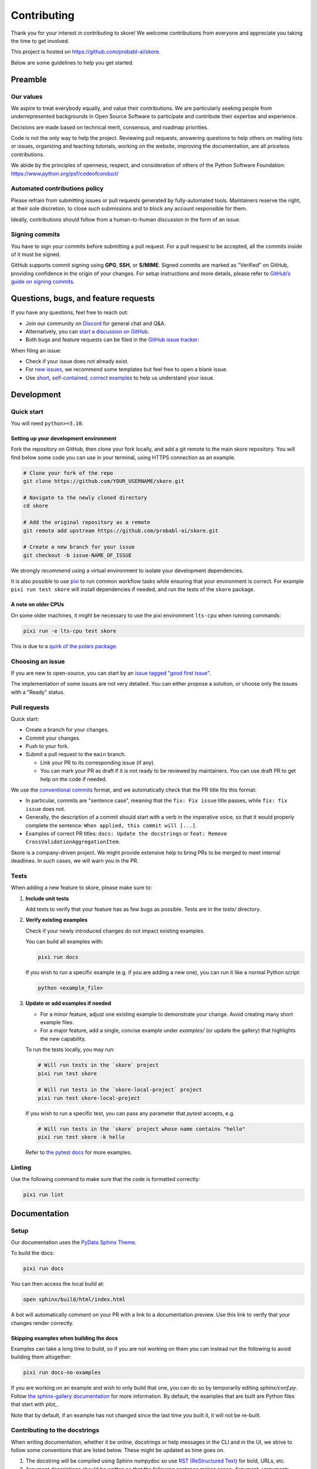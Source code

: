 .. _contributing:

============
Contributing
============

Thank you for your interest in contributing to skore! We welcome contributions from
everyone and appreciate you taking the time to get involved.

This project is hosted on https://github.com/probabl-ai/skore.

Below are some guidelines to help you get started.

Preamble
=========

Our values
-----------

We aspire to treat everybody equally, and value their contributions.
We are particularly seeking people from underrepresented backgrounds in Open Source Software to participate and contribute their expertise and experience.

Decisions are made based on technical merit, consensus, and roadmap priorities.

Code is not the only way to help the project. Reviewing pull requests, answering questions to help others on mailing lists or issues, organizing and teaching tutorials, working on the website, improving the documentation, are all priceless contributions.

We abide by the principles of openness, respect, and consideration of others of the Python Software Foundation: https://www.python.org/psf/codeofconduct/

Automated contributions policy
------------------------------

Please refrain from submitting issues or pull requests generated by fully-automated tools. Maintainers reserve the right, at their sole discretion, to close such submissions and to block any account responsible for them.

Ideally, contributions should follow from a human-to-human discussion in the form of an issue.

Signing commits
---------------

You have to sign your commits before submitting a pull request.
For a pull request to be accepted, all the commits inside of it must be signed.

GitHub supports commit signing using **GPG**, **SSH**, or **S/MIME**. Signed commits are marked as "Verified" on GitHub, providing confidence in the origin of your changes.
For setup instructions and more details, please refer to `GitHub’s guide on signing commits <https://docs.github.com/en/authentication/managing-commit-signature-verification/signing-commits>`_.

Questions, bugs, and feature requests
=====================================

If you have any questions, feel free to reach out:

* Join our community on `Discord <https://discord.gg/scBZerAGwW>`_ for general chat and Q&A.
* Alternatively, you can `start a discussion on GitHub <https://github.com/probabl-ai/skore/discussions>`_.
* Both bugs and feature requests can be filed in the `GitHub issue tracker <https://github.com/probabl-ai/skore/issues>`_:

When filing an issue:

* Check if your issue does not already exist.
* For `new issues <https://github.com/probabl-ai/skore/issues/new/choose>`_, we recommend some templates but feel free to open a blank issue.
* Use `short, self-contained, correct examples <http://sscce.org/>`_ to help us understand your issue.

Development
===========

Quick start
-----------

You will need ``python>=3.10``.

Setting up your development environment
^^^^^^^^^^^^^^^^^^^^^^^^^^^^^^^^^^^^^^^

Fork the repository on GitHub, then clone your fork locally, and add a git remote to the main skore repository.
You will find below some code you can use in your terminal, using HTTPS connection as an example.

.. code-block:: bash

    # Clone your fork of the repo
    git clone https://github.com/YOUR_USERNAME/skore.git

    # Navigate to the newly cloned directory
    cd skore

    # Add the original repository as a remote
    git remote add upstream https://github.com/probabl-ai/skore.git

    # Create a new branch for your issue
    git checkout -b issue-NAME_OF_ISSUE

We strongly recommend using a virtual environment to isolate your development dependencies.

It is also possible to use `pixi <https://pixi.sh/>`_ to run common workflow tasks while ensuring that your environment is correct. For example ``pixi run test skore`` will install dependencies if needed, and run the tests of the ``skore`` package.

A note on older CPUs
^^^^^^^^^^^^^^^^^^^^

On some older machines, it might be necessary to use the pixi environment ``lts-cpu`` when running commands:

.. code-block:: bash

    pixi run -e lts-cpu test skore

This is due to a `quirk of the polars package <https://github.com/pola-rs/polars#legacy>`_.

Choosing an issue
-----------------

If you are new to open-source, you can start by an `issue tagged "good first issue" <https://github.com/probabl-ai/skore/issues?q=is%3Aissue%20state%3Aopen%20label%3A%22good%20first%20issue%22>`_.

The implementation of some issues are not very detailed. You can either propose a solution, or choose only the issues with a "Ready" status.

Pull requests
-------------

Quick start:

-   Create a branch for your changes.

-   Commit your changes.

-   Push to your fork.

-   Submit a pull request to the ``main`` branch.

    -   Link your PR to its corresponding issue (if any).

    -   You can mark your PR as draft if it is not ready to be reviewed by maintainers. You can use draft PR to get help on the code if needed.

We use the `conventional commits <https://www.conventionalcommits.org/en/v1.0.0/#summary>`_ format, and we automatically check that the PR title fits this format:

- In particular, commits are "sentence case", meaning that the ``fix: Fix issue`` title passes, while ``fix: fix issue`` does not.
- Generally, the description of a commit should start with a verb in the imperative voice, so that it would properly complete the sentence: ``When applied, this commit will [...]``.
- Examples of correct PR titles: ``docs: Update the docstrings`` or ``feat: Remove CrossValidationAggregationItem``.

Skore is a company-driven project. We might provide extensive help to bring PRs to be merged to meet internal deadlines. In such cases, we will warn you in the PR.

Tests
-----

When adding a new feature to skore, please make sure to:

#.  **Include unit tests**

    Add tests to verify that your feature has as few bugs as possible. Tests are in the `tests/` directory.

#.  **Verify existing examples**

    Check if your newly introduced changes do not impact existing examples.

    You can build all examples with:

    .. code-block:: bash

        pixi run docs

    If you wish to run a specific example (e.g. if you are adding a new one), you can run it like a normal Python script:

    .. code-block:: bash

        python <example_file>

#.  **Update or add examples if needed**

    -   For a minor feature, adjust one existing example to demonstrate your change.
        Avoid creating many short example files.

    -   For a major feature, add a single, concise example under `examples/` (or update
        the gallery) that highlights the new capability.

    To run the tests locally, you may run:

    .. code-block:: bash

        # Will run tests in the `skore` project
        pixi run test skore

        # Will run tests in the `skore-local-project` project
        pixi run test skore-local-project

    If you wish to run a specific test, you can pass any parameter that `pytest` accepts, e.g.

    .. code-block:: bash

        # Will run tests in the `skore` project whose name contains "hello"
        pixi run test skore -k hello

    Refer to `the pytest docs <https://docs.pytest.org/en/stable/how-to/usage.html#how-to-invoke-pytest>`_ for more examples.

Linting
-------

Use the following command to make sure that the code is formatted correctly:

.. code-block:: bash

    pixi run lint


Documentation
=============

Setup
-----

Our documentation uses the `PyData Sphinx Theme <https://pydata-sphinx-theme.readthedocs.io/>`_.

To build the docs:

.. code-block:: bash

    pixi run docs

You can then access the local build at:

.. code-block:: bash

    open sphinx/build/html/index.html

A bot will automatically comment on your PR with a link to a documentation preview. Use this link to verify that your changes render correctly.

Skipping examples when building the docs
^^^^^^^^^^^^^^^^^^^^^^^^^^^^^^^^^^^^^^^^

Examples can take a long time to build, so if you are not working on them you can instead run the following to avoid building them altogether:

.. code-block:: bash

    pixi run docs-no-examples

If you are working on an example and wish to only build that one, you can do so by temporarily editing `sphinx/conf.py`.
Follow `the sphinx-gallery documentation <https://sphinx-gallery.github.io/stable/configuration.html#parsing-and-executing-examples-via-matching-patterns>`_ for more information.
By default, the examples that are built are Python files that start with `plot_`.

Note that by default, if an example has not changed since the last time you built it, it will not be re-built.

Contributing to the docstrings
------------------------------

When writing documentation, whether it be online, docstrings or help messages in the CLI and in the UI, we strive to follow some conventions that are listed below. These might be updated as time goes on.

#. The docstring will be compiled using Sphinx numpydoc so use `RST (ReStructured Text) <https://docs.open-mpi.org/en/v5.0.x/developers/rst-for-markdown-expats.html>`_ for bold, URLs, etc.
#. Argument descriptions should be written so that the following sentence makes sense: `Argument <argument> designates <argument description>`
#. Argument descriptions start with lower case, and do not end with a period or other punctuation
#. Argument descriptions start with "the" where relevant, and "whether" for booleans
#. Text is written in US English (use "visualize" rather than "visualise")
#. In the CLI, positional arguments are written in snake case (``snake_case``), keyword arguments in kebab case (``kebab-case``)
#. When there is a default argument, it should be shown in the help message, typically with ``(default: <default value>)`` at the end of the message
#. Use clear, concise language (e.g. that can be understood by non-native English speakers)

Contributing to the examples
----------------------------

The examples are stored in the `examples` folder:

- They are organized in subcategories.
- They should be written in a python script (`.py`), with cells marked by `# %%`, to separate code cells and markdown cells, as they will be rendered as notebooks (`.ipynb`).
- The file should start with a docstring giving the example title.
- No example should require to have large files stored in this repository. For example, no dataset should be stored, it should be downloaded in the script.
- When built (using `make html` for example), these examples will automatically be converted into RST files in the `sphinx/auto_examples` subfolder. This subfolder is listed in the gitignore and cannot be pushed.
- If you are visualizing the examples on the online documentation and notice some typos or things that could be improved, make sure that you are viewing the `dev` version of the documentation which is the latest version (e.g. check that the typo has not already been solved for example).
- New examples should use datasets that are sufficiently interesting yet reasonably sized (avoid synthetic datasets with near-perfect scores). As examples are executed during the documentation build, their runtime must remain short (ideally under a few minutes).

Guidelines for creating effective examples:

1. **Types of examples**:
   - **Doctests**: Use these in API documentation for demonstrating simple usage patterns.
   - **User guide examples**: Create comprehensive examples that demonstrate functionality in real-world contexts.

2. **Small features**: For minor features, for instance when extending existing assets or easying a supported use-case, don't create standalone examples. Instead, incorporate these into existing relevant documentation where they make sense contextually.

3. **Example content**: Focus on demonstrating the core concept rather than exhaustively listing all possible arguments. Show the global idea of how to use the feature effectively.

4. **Dataset selection**:
   - Use meaningful, realistic datasets (not synthetic data with artificially high scores)
   - Ensure examples execute efficiently (under a few minutes)
   - Prefer built-in or easily downloadable datasets
   - If downloading data, include clear code for this process

Contributing to the README
--------------------------

The `README.md` file can be modified and is part of the documentation (although it is not included in the online documentation).
This file is used to be presented on `PyPI <https://pypi.org/project/skore/#description>`_.

Signing Commits
---------------

You must sign your commits before submitting a pull request.
For a pull request to be accepted, all the commits inside of it must be signed.

To sign your commits:

.. code-block:: bash

    git commit -S -m "Your commit message"

If you haven't set up commit signing yet, GitHub supports signing using **GPG**, **SSH**, or **S/MIME**. Signed commits are marked as "Verified" on GitHub, providing confidence in the origin of your changes.
For setup instructions and more details, please refer to `GitHub's guide on signing commits <https://docs.github.com/en/authentication/managing-commit-signature-verification/signing-commits>`_.

Pull Request Checklist
======================

Before marking your pull request as ready for review, ensure you have:

1. Created or updated unit tests for your changes
2. Run all tests locally and verified they pass
3. Updated documentation if necessary
4. Make sure the documentation can be ran without warning nor failure.
5. Run pre-commit hooks on your code
6. Signed all your commits

This checklist helps maintain code quality and ensures a smooth review process.
